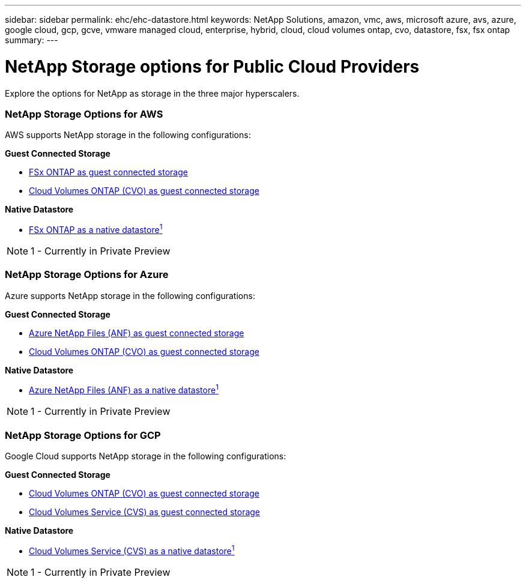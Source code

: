 ---
sidebar: sidebar
permalink: ehc/ehc-datastore.html
keywords: NetApp Solutions, amazon, vmc, aws, microsoft azure, avs, azure, google cloud, gcp, gcve, vmware managed cloud, enterprise, hybrid, cloud, cloud volumes ontap, cvo, datastore, fsx, fsx ontap
summary:
---

= NetApp Storage options for Public Cloud Providers
:hardbreaks:
:nofooter:
:icons: font
:linkattrs:
:imagesdir: ./../media/

[.lead]
Explore the options for NetApp as storage in the three major hyperscalers.

=== NetApp Storage Options for AWS

//***********************************
//* AWS DataStore Support           *
//***********************************

// tag::aws-datastore[]

AWS supports NetApp storage in the following configurations:

*Guest Connected Storage*

* link:aws/aws-guest.html#fsx-ontap[FSx ONTAP as guest connected storage]
* link:aws/aws-guest.html#cvo[Cloud Volumes ONTAP (CVO) as guest connected storage]

*Native Datastore*

* link:https://blogs.vmware.com/cloud/2021/12/01/vmware-cloud-on-aws-going-big-reinvent2021/[FSx ONTAP as a native datastore^1^]

NOTE: 1 - Currently in Private Preview

// end::aws-datastore[]

=== NetApp Storage Options for Azure

//***********************************
//* Azure Datastore Support         *
//***********************************

// tag::azure-datastore[]

Azure supports NetApp storage in the following configurations:

*Guest Connected Storage*

* link:azure/azure-guest.html#anf[Azure NetApp Files (ANF) as guest connected storage]
* link:azure/azure-guest.html#cvo[Cloud Volumes ONTAP (CVO) as guest connected storage]

*Native Datastore*

* link:https://azure.microsoft.com/en-us/updates/azure-netapp-files-datastores-for-azure-vmware-solution-is-coming-soon/[Azure NetApp Files (ANF) as a native datastore^1^]

NOTE: 1 - Currently in Private Preview

// end::azure-datastore[]

=== NetApp Storage Options for GCP

//***********************************
//* Google Cloud Datastore Support  *
//***********************************

// tag::gcp-datastore[]

Google Cloud supports NetApp storage in the following configurations:

*Guest Connected Storage*

* link:gcp/gcp-guest.html#cvo[Cloud Volumes ONTAP (CVO) as guest connected storage]
* link:gcp/gcp-guest.html#cvs[Cloud Volumes Service (CVS) as guest connected storage]

*Native Datastore*

* link:https://www.netapp.com/google-cloud/google-cloud-vmware-engine-registration/[Cloud Volumes Service (CVS) as a native datastore^1^]

NOTE: 1 - Currently in Private Preview

// end::gcp-datastore[]
